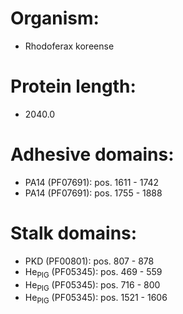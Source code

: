 * Organism:
- Rhodoferax koreense
* Protein length:
- 2040.0
* Adhesive domains:
- PA14 (PF07691): pos. 1611 - 1742
- PA14 (PF07691): pos. 1755 - 1888
* Stalk domains:
- PKD (PF00801): pos. 807 - 878
- He_PIG (PF05345): pos. 469 - 559
- He_PIG (PF05345): pos. 716 - 800
- He_PIG (PF05345): pos. 1521 - 1606

